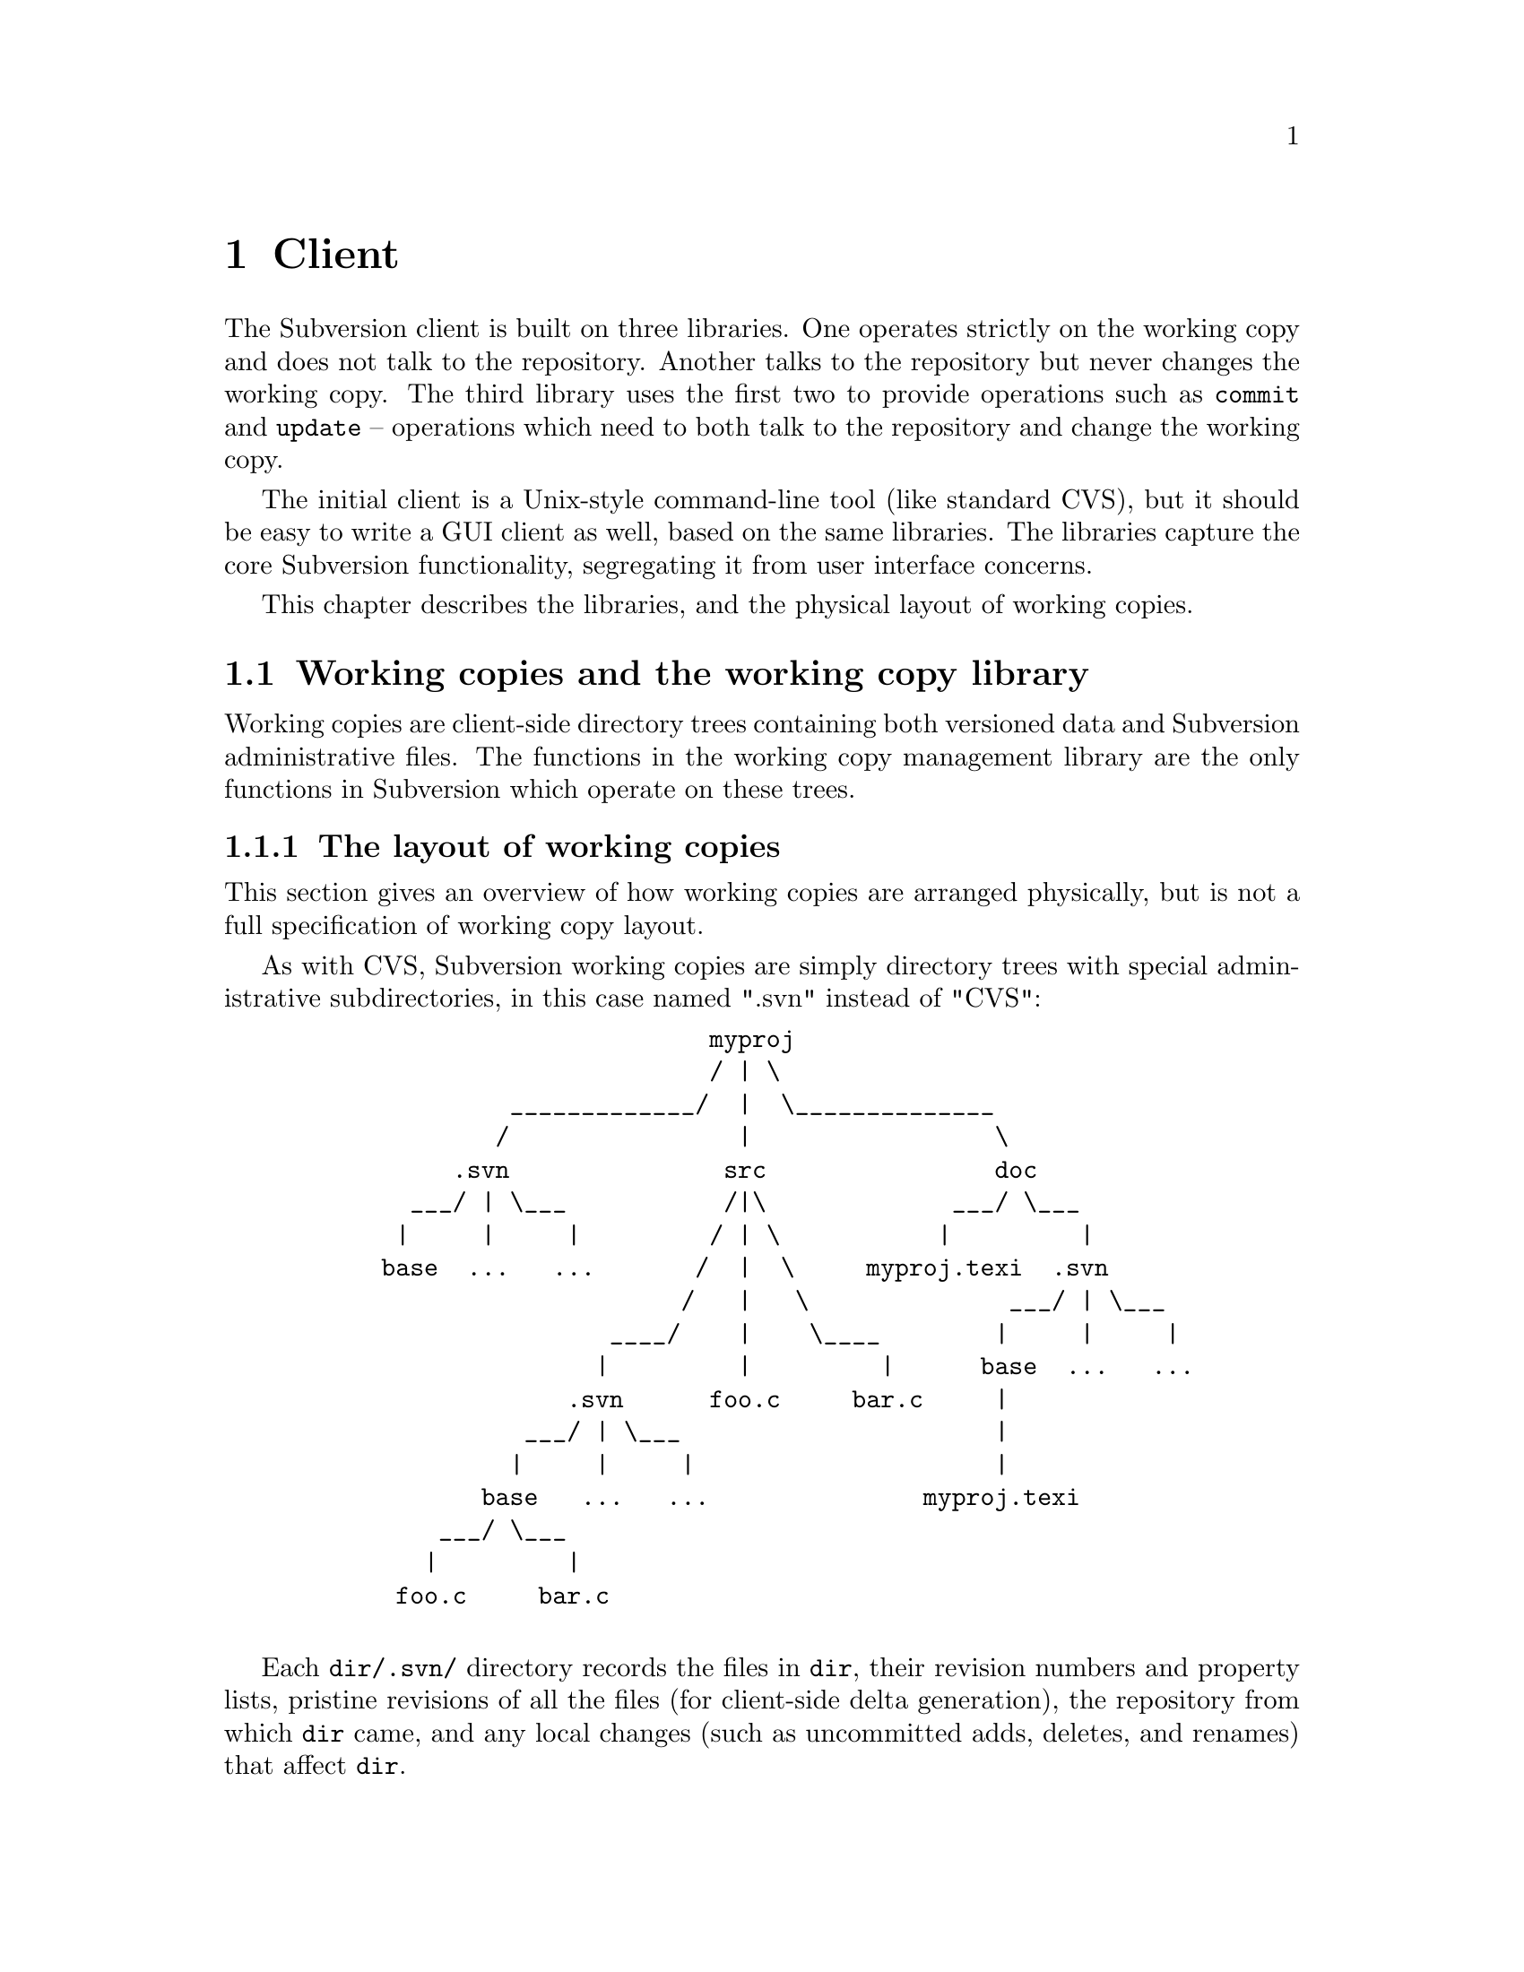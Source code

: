 @node Client
@chapter Client

The Subversion client is built on three libraries.  One operates
strictly on the working copy and does not talk to the repository.
Another talks to the repository but never changes the working copy.  The
third library uses the first two to provide operations such as
@code{commit} and @code{update} -- operations which need to both talk to
the repository and change the working copy.

The initial client is a Unix-style command-line tool (like standard
CVS), but it should be easy to write a GUI client as well, based on the
same libraries.  The libraries capture the core Subversion
functionality, segregating it from user interface concerns.

This chapter describes the libraries, and the physical layout of working
copies.

@menu
* Working copies and the working copy library::  
* The repository access library::  
* The client operation library::  
@end menu


@c -----------------------------------------------------------------------
@node Working copies and the working copy library
@section Working copies and the working copy library

Working copies are client-side directory trees containing both versioned
data and Subversion administrative files.  The functions in the working
copy management library are the only functions in Subversion which
operate on these trees.

@menu
* The layout of working copies::  
* The working copy management library::  
@end menu

@c -----------------------------------------------------------------------
@node The layout of working copies
@subsection The layout of working copies

This section gives an overview of how working copies are arranged
physically, but is not a full specification of working copy layout.

As with CVS, Subversion working copies are simply directory trees with
special administrative subdirectories, in this case named ".svn" instead
of "CVS":

@example
@group
                             myproj
                             / | \
               _____________/  |  \______________
              /                |                 \
           .svn               src                doc
        ___/ | \___           /|\             ___/ \___
       |     |     |         / | \           |         |
      base  ...   ...       /  |  \     myproj.texi  .svn
                           /   |   \              ___/ | \___
                      ____/    |    \____        |     |     |
                     |         |         |      base  ...   ...
                   .svn      foo.c     bar.c     |
                ___/ | \___                      |
               |     |     |                     |
             base   ...   ...               myproj.texi
          ___/ \___
         |         |
       foo.c     bar.c

@end group
@end example

Each @file{dir/.svn/} directory records the files in @file{dir}, their
revision numbers and property lists, pristine revisions of all the files
(for client-side delta generation), the repository from which @file{dir}
came, and any local changes (such as uncommitted adds, deletes, and
renames) that affect @file{dir}.

Although it would often be possible to deduce certain information
(such as the original repository) by examining parent directories, this is
avoided in favor of making each directory be as much a self-contained
unit as possible.

For example, immediately after a checkout the administrative information
for the entire working tree @emph{could} be stored in one top-level
file.  But subdirectories instead keep track of their own revision
information.  This would be necessary anyway once the user starts
committing new revisions for particular files, and it also makes it
easier for the user to prune a big, complete tree into a small subtree
and still have a valid working copy.

The .svn subdir contains:

@itemize @bullet

@item
A @file{format} file, which indicates which version of the working copy
adm format this is (so future clients can be backwards compatible
easily).

@item
A @file{text-base} directory, containing the pristine repository
revisions of the files in the corresponding working directory

@item
An @file{entries} file, which holds revision numbers and other
information for this directory and its files, and records the presence
of subdirs.  It also contains the repository URLs that each file and
directory came from.

It may help to think of this file as the functional equivalent of the
CVS/Entries file.

@item 
A @file{props} directory, containing property names and values for each
file in the working directory.

@item 
A @file{prop-base} directory, containing pristine property names and
values for each file in the working directory.

@item
A @file{dir-props} file, recording properties for this directory.

@item
A @file{dir-prop-base} file, recording pristine properties for this
directory.

@item
A @file{lock} file, whose presence implies that some client is currently
operating on the adminstrative area.

@item
A @file{tmp} directory, for holding scratch-work and helping make
working copy operations more crash-proof.

@item
A @file{log} file.  If present, indicates a list of actions that need to
be taken to complete a working-copy-operation that is still "in
progress".

@end itemize

You can read much more about these files in the file
@file{subversion/libsvn_wc/README}.


@c -----------------------------------------------------------------------
@node The working copy management library
@subsection The working copy management library

@itemize @bullet
@item
  @b{Requires:}
  @itemize @minus
  @item
a working copy
  @end itemize
@item
  @b{Provides:}
  @itemize @minus
  @item
ability to manipulate the working copy's versioned data
  @item
ability to manipulate the working copy's administrative files
  @end itemize
@end itemize

This library performs "offline" operations on the working copy, and
lives in @file{subversion/libsvn_wc/}.

The API for @var{libsvn_wc} is always evolving;  please read the header
file for a detailed description:  @file{subversion/include/svn_wc.h}.



@c -----------------------------------------------------------------------
@node The repository access library
@section The repository access library

@itemize @bullet
@item
  @b{Requires:}
  @itemize @minus
  @item
network access to a Subversion server
  @end itemize
@item
  @b{Provides:}
  @itemize @minus
  @item
the ability to interact with a repository
  @end itemize
@end itemize

This library performs operations involving communication with the
repository.

The interface defined in @file{subversion/include/svn_ra.h} provides a
uniform interface to both local and remote repository access.

Specifically, @var{libsvn_ra_dav} will provide this interface and speak
to repositories using DAV requests.  At some future point, another
library @var{libsvn_ra_local} will provide the same interface -- but
will link directly to the filesystem library for accessing local disk
repositories.


@c -----------------------------------------------------------------------
@node The client operation library
@section The client operation library

@itemize @bullet
@item
  @b{Requires:}
  @itemize @minus
  @item
the working copy management library
  @item
a repository access library
  @end itemize
@item
  @b{Provides:}
  @itemize @minus
  @item
all client-side Subversion commands
  @end itemize
@end itemize

These functions correspond to user-level client commands.  In theory,
any client interface (command-line, GUI, emacs, Python, etc.) should be
able to link to @var{libsvn_client} and have the ability to act as a
full-featured Subversion client.

Again, the detailed API can be found in
@file{subversion/include/svn_client.h}. 

